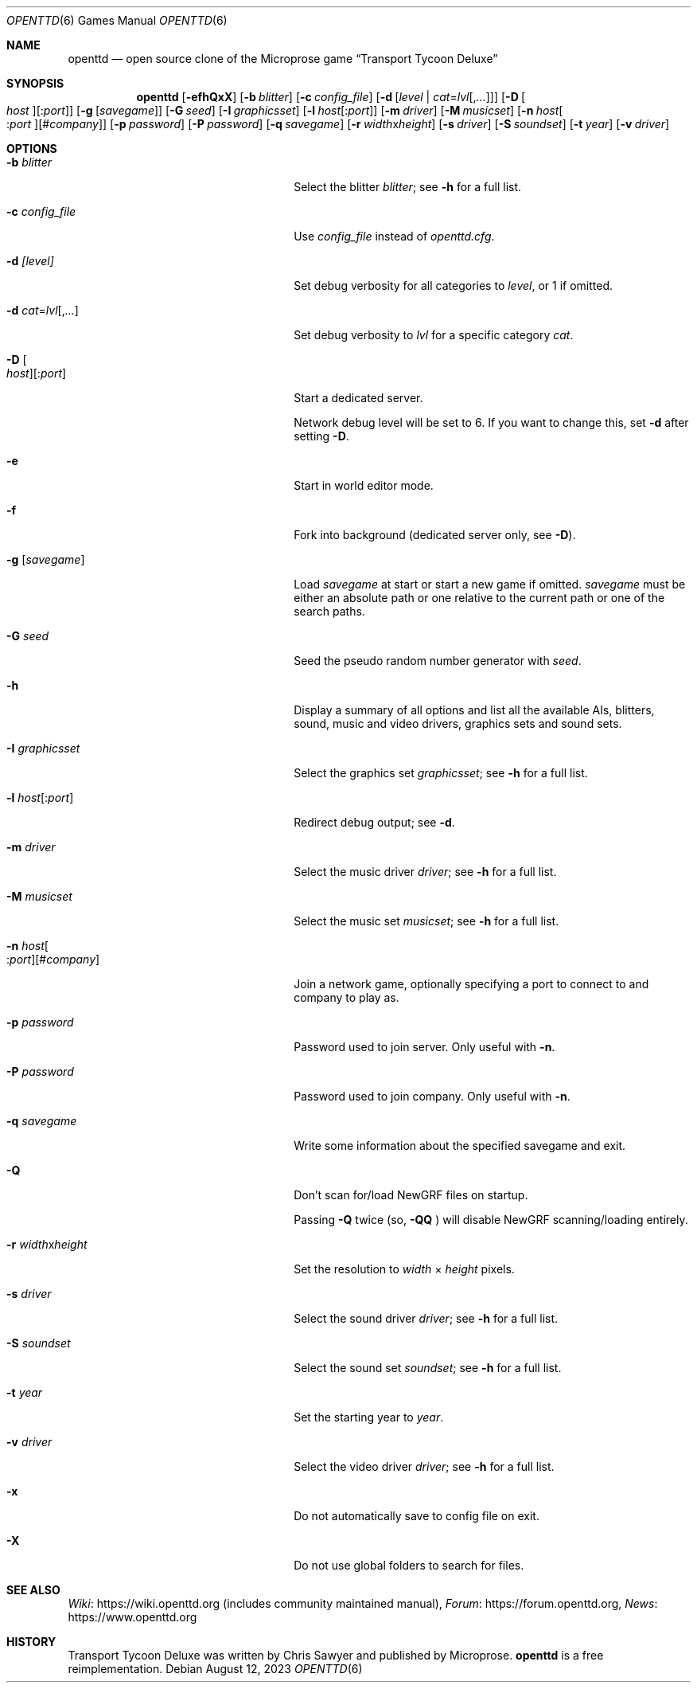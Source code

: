 .\"                                      Hey, EMACS: -*- nroff -*-
.\" Please adjust this date whenever revising the manpage.
.Dd August 12, 2023
.Dt OPENTTD 6
.Os
.Sh NAME
.Nm openttd
.Nd open source clone of the Microprose game \(lqTransport Tycoon Deluxe\(rq
.Sh SYNOPSIS
.Nm
.Op Fl efhQxX
.Op Fl b Ar blitter
.Op Fl c Ar config_file
.Op Fl d Op Ar level | Ar cat Ns = Ns Ar lvl Ns Op , Ns Ar ...
.Op Fl D Oo Ar host Oc Ns Op : Ns Ar port
.Op Fl g Op Ar savegame
.Op Fl G Ar seed
.Op Fl I Ar graphicsset
.Op Fl l Ar host Ns Op : Ns Ar port
.Op Fl m Ar driver
.Op Fl M Ar musicset
.Op Fl n Ar host Ns Oo : Ns Ar port Oc Ns Op # Ns Ar company
.Op Fl p Ar password
.Op Fl P Ar password
.Op Fl q Ar savegame
.Op Fl r Ar width Ns x Ns Ar height
.Op Fl s Ar driver
.Op Fl S Ar soundset
.Op Fl t Ar year
.Op Fl v Ar driver
.Sh OPTIONS
.Bl -tag -width "-n host[:port][#company]"
.It Fl b Ar blitter
Select the blitter
.Ar blitter ;
see
.Fl h
for a full list.
.It Fl c Ar config_file
Use
.Ar config_file
instead of
.Pa openttd.cfg .
.It Fl d Ar [level]
Set debug verbosity for all categories to
.Ar level ,
or 1 if omitted.
.It Fl d Ar cat Ns = Ns Ar lvl Ns Op , Ns Ar ...
Set debug verbosity to
.Ar lvl
for a specific category
.Ar cat .
.It Fl D Oo Ar host Oc Ns Op : Ns Ar port
Start a dedicated server.
.Pp
Network debug level will be set to 6.
If you want to change this, set
.Fl d
after setting
.Fl D .
.It Fl e
Start in world editor mode.
.It Fl f
Fork into background (dedicated server only, see
.Fl D ) .
.It Fl g Op Ar savegame
Load
.Ar savegame
at start or start a new game if omitted.
.Ar savegame
must be either an absolute path or one relative to the current path or one of
the search paths.
.It Fl G Ar seed
Seed the pseudo random number generator with
.Ar seed .
.It Fl h
Display a summary of all options and list all the available AIs, blitters,
sound, music and video drivers, graphics sets and sound sets.
.It Fl I Ar graphicsset
Select the graphics set
.Ar graphicsset ;
see
.Fl h
for a full list.
.It Fl l Ar host Ns Op : Ns Ar port
Redirect debug output; see
.Fl d .
.It Fl m Ar driver
Select the music driver
.Ar driver ;
see
.Fl h
for a full list.
.It Fl M Ar musicset
Select the music set
.Ar musicset ;
see
.Fl h
for a full list.
.It Fl n Ar host Ns Oo : Ns Ar port Oc Ns Op # Ns Ar company
Join a network game, optionally specifying a port to connect to and company to
play as.
.It Fl p Ar password
Password used to join server.
Only useful with
.Fl n .
.It Fl P Ar password
Password used to join company.
Only useful with
.Fl n .
.It Fl q Ar savegame
Write some information about the specified savegame and exit.
.It Fl Q
Don't scan for/load NewGRF files on startup.
.Pp
Passing
.Fl Q
twice (so,
.Fl QQ
) will disable NewGRF scanning/loading entirely.
.It Fl r Ar width Ns x Ns Ar height
Set the resolution to
.Ar width
\(mu
.Ar height
pixels.
.It Fl s Ar driver
Select the sound driver
.Ar driver ;
see
.Fl h
for a full list.
.It Fl S Ar soundset
Select the sound set
.Ar soundset ;
see
.Fl h
for a full list.
.It Fl t Ar year
Set the starting year to
.Ar year .
.It Fl v Ar driver
Select the video driver
.Ar driver ;
see
.Fl h
for a full list.
.It Fl x
Do not automatically save to config file on exit.
.It Fl X
Do not use global folders to search for files.
.El
.Sh SEE ALSO
.Lk https://wiki.openttd.org "Wiki"
(includes community maintained manual),
.Lk https://forum.openttd.org "Forum",
.Lk https://www.openttd.org "News"
.Sh HISTORY
Transport Tycoon Deluxe was written by Chris Sawyer and published by Microprose.
.Nm
is a free reimplementation.
